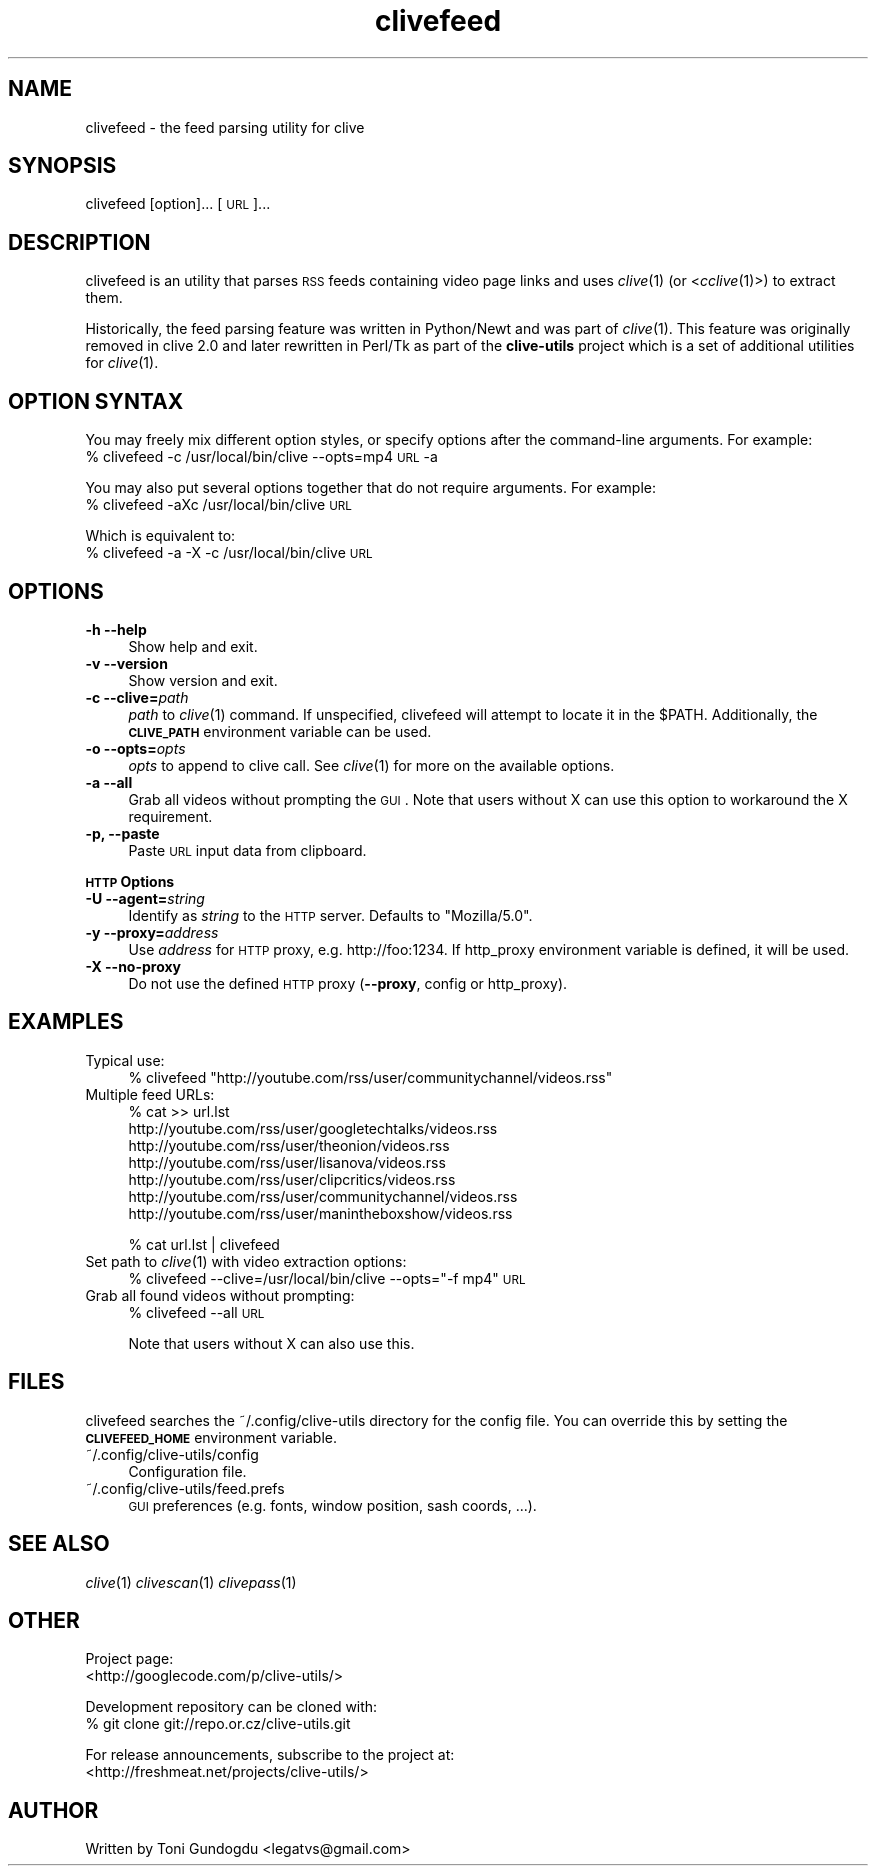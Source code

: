 .\" Automatically generated by Pod::Man 2.16 (Pod::Simple 3.05)
.\"
.\" Standard preamble:
.\" ========================================================================
.de Sh \" Subsection heading
.br
.if t .Sp
.ne 5
.PP
\fB\\$1\fR
.PP
..
.de Sp \" Vertical space (when we can't use .PP)
.if t .sp .5v
.if n .sp
..
.de Vb \" Begin verbatim text
.ft CW
.nf
.ne \\$1
..
.de Ve \" End verbatim text
.ft R
.fi
..
.\" Set up some character translations and predefined strings.  \*(-- will
.\" give an unbreakable dash, \*(PI will give pi, \*(L" will give a left
.\" double quote, and \*(R" will give a right double quote.  \*(C+ will
.\" give a nicer C++.  Capital omega is used to do unbreakable dashes and
.\" therefore won't be available.  \*(C` and \*(C' expand to `' in nroff,
.\" nothing in troff, for use with C<>.
.tr \(*W-
.ds C+ C\v'-.1v'\h'-1p'\s-2+\h'-1p'+\s0\v'.1v'\h'-1p'
.ie n \{\
.    ds -- \(*W-
.    ds PI pi
.    if (\n(.H=4u)&(1m=24u) .ds -- \(*W\h'-12u'\(*W\h'-12u'-\" diablo 10 pitch
.    if (\n(.H=4u)&(1m=20u) .ds -- \(*W\h'-12u'\(*W\h'-8u'-\"  diablo 12 pitch
.    ds L" ""
.    ds R" ""
.    ds C` ""
.    ds C' ""
'br\}
.el\{\
.    ds -- \|\(em\|
.    ds PI \(*p
.    ds L" ``
.    ds R" ''
'br\}
.\"
.\" Escape single quotes in literal strings from groff's Unicode transform.
.ie \n(.g .ds Aq \(aq
.el       .ds Aq '
.\"
.\" If the F register is turned on, we'll generate index entries on stderr for
.\" titles (.TH), headers (.SH), subsections (.Sh), items (.Ip), and index
.\" entries marked with X<> in POD.  Of course, you'll have to process the
.\" output yourself in some meaningful fashion.
.ie \nF \{\
.    de IX
.    tm Index:\\$1\t\\n%\t"\\$2"
..
.    nr % 0
.    rr F
.\}
.el \{\
.    de IX
..
.\}
.\"
.\" Accent mark definitions (@(#)ms.acc 1.5 88/02/08 SMI; from UCB 4.2).
.\" Fear.  Run.  Save yourself.  No user-serviceable parts.
.    \" fudge factors for nroff and troff
.if n \{\
.    ds #H 0
.    ds #V .8m
.    ds #F .3m
.    ds #[ \f1
.    ds #] \fP
.\}
.if t \{\
.    ds #H ((1u-(\\\\n(.fu%2u))*.13m)
.    ds #V .6m
.    ds #F 0
.    ds #[ \&
.    ds #] \&
.\}
.    \" simple accents for nroff and troff
.if n \{\
.    ds ' \&
.    ds ` \&
.    ds ^ \&
.    ds , \&
.    ds ~ ~
.    ds /
.\}
.if t \{\
.    ds ' \\k:\h'-(\\n(.wu*8/10-\*(#H)'\'\h"|\\n:u"
.    ds ` \\k:\h'-(\\n(.wu*8/10-\*(#H)'\`\h'|\\n:u'
.    ds ^ \\k:\h'-(\\n(.wu*10/11-\*(#H)'^\h'|\\n:u'
.    ds , \\k:\h'-(\\n(.wu*8/10)',\h'|\\n:u'
.    ds ~ \\k:\h'-(\\n(.wu-\*(#H-.1m)'~\h'|\\n:u'
.    ds / \\k:\h'-(\\n(.wu*8/10-\*(#H)'\z\(sl\h'|\\n:u'
.\}
.    \" troff and (daisy-wheel) nroff accents
.ds : \\k:\h'-(\\n(.wu*8/10-\*(#H+.1m+\*(#F)'\v'-\*(#V'\z.\h'.2m+\*(#F'.\h'|\\n:u'\v'\*(#V'
.ds 8 \h'\*(#H'\(*b\h'-\*(#H'
.ds o \\k:\h'-(\\n(.wu+\w'\(de'u-\*(#H)/2u'\v'-.3n'\*(#[\z\(de\v'.3n'\h'|\\n:u'\*(#]
.ds d- \h'\*(#H'\(pd\h'-\w'~'u'\v'-.25m'\f2\(hy\fP\v'.25m'\h'-\*(#H'
.ds D- D\\k:\h'-\w'D'u'\v'-.11m'\z\(hy\v'.11m'\h'|\\n:u'
.ds th \*(#[\v'.3m'\s+1I\s-1\v'-.3m'\h'-(\w'I'u*2/3)'\s-1o\s+1\*(#]
.ds Th \*(#[\s+2I\s-2\h'-\w'I'u*3/5'\v'-.3m'o\v'.3m'\*(#]
.ds ae a\h'-(\w'a'u*4/10)'e
.ds Ae A\h'-(\w'A'u*4/10)'E
.    \" corrections for vroff
.if v .ds ~ \\k:\h'-(\\n(.wu*9/10-\*(#H)'\s-2\u~\d\s+2\h'|\\n:u'
.if v .ds ^ \\k:\h'-(\\n(.wu*10/11-\*(#H)'\v'-.4m'^\v'.4m'\h'|\\n:u'
.    \" for low resolution devices (crt and lpr)
.if \n(.H>23 .if \n(.V>19 \
\{\
.    ds : e
.    ds 8 ss
.    ds o a
.    ds d- d\h'-1'\(ga
.    ds D- D\h'-1'\(hy
.    ds th \o'bp'
.    ds Th \o'LP'
.    ds ae ae
.    ds Ae AE
.\}
.rm #[ #] #H #V #F C
.\" ========================================================================
.\"
.IX Title "clivefeed 1"
.TH clivefeed 1 "2009-03-23" "2.1.5" "clivefeed manual"
.\" For nroff, turn off justification.  Always turn off hyphenation; it makes
.\" way too many mistakes in technical documents.
.if n .ad l
.nh
.SH "NAME"
clivefeed \- the feed parsing utility for clive
.SH "SYNOPSIS"
.IX Header "SYNOPSIS"
clivefeed [option]... [\s-1URL\s0]...
.SH "DESCRIPTION"
.IX Header "DESCRIPTION"
clivefeed is an utility that parses \s-1RSS\s0 feeds containing video page links and
uses \fIclive\fR\|(1) (or <\fIcclive\fR\|(1)>) to extract them.
.PP
Historically, the feed parsing feature was written in Python/Newt and
was part of \fIclive\fR\|(1). This feature was originally removed in clive 2.0
and later rewritten in Perl/Tk as part of the \fBclive-utils\fR project which
is a set of additional utilities for \fIclive\fR\|(1).
.SH "OPTION SYNTAX"
.IX Header "OPTION SYNTAX"
You may freely mix different option styles, or specify options after the
command-line arguments. For example:
  % clivefeed \-c /usr/local/bin/clive \-\-opts=mp4 \s-1URL\s0 \-a
.PP
You may also put several options together that do not require arguments.
For example:
  % clivefeed \-aXc /usr/local/bin/clive \s-1URL\s0
.PP
Which is equivalent to:
  % clivefeed \-a \-X \-c /usr/local/bin/clive \s-1URL\s0
.SH "OPTIONS"
.IX Header "OPTIONS"
.IP "\fB\-h \-\-help\fR" 4
.IX Item "-h --help"
Show help and exit.
.IP "\fB\-v \-\-version\fR" 4
.IX Item "-v --version"
Show version and exit.
.IP "\fB\-c \-\-clive=\fR\fIpath\fR" 4
.IX Item "-c --clive=path"
\&\fIpath\fR to \fIclive\fR\|(1) command. If unspecified, clivefeed will attempt to
locate it in the \f(CW$PATH\fR. Additionally, the \fB\s-1CLIVE_PATH\s0\fR environment variable
can be used.
.IP "\fB\-o \-\-opts=\fR\fIopts\fR" 4
.IX Item "-o --opts=opts"
\&\fIopts\fR to append to clive call. See \fIclive\fR\|(1) for more on the available
options.
.IP "\fB\-a \-\-all\fR" 4
.IX Item "-a --all"
Grab all videos without prompting the \s-1GUI\s0. Note that users without X can use
this option to workaround the X requirement.
.IP "\fB\-p, \-\-paste\fR" 4
.IX Item "-p, --paste"
Paste \s-1URL\s0 input data from clipboard.
.PP
\&\fB\s-1HTTP\s0 Options\fR
.IP "\fB\-U \-\-agent=\fR\fIstring\fR" 4
.IX Item "-U --agent=string"
Identify as \fIstring\fR to the \s-1HTTP\s0 server. Defaults to \*(L"Mozilla/5.0\*(R".
.IP "\fB\-y \-\-proxy=\fR\fIaddress\fR" 4
.IX Item "-y --proxy=address"
Use \fIaddress\fR for \s-1HTTP\s0 proxy, e.g. http://foo:1234. If http_proxy
environment variable is defined, it will be used.
.IP "\fB\-X \-\-no\-proxy\fR" 4
.IX Item "-X --no-proxy"
Do not use the defined \s-1HTTP\s0 proxy (\fB\-\-proxy\fR, config or http_proxy).
.SH "EXAMPLES"
.IX Header "EXAMPLES"
.IP "Typical use:" 4
.IX Item "Typical use:"
% clivefeed \*(L"http://youtube.com/rss/user/communitychannel/videos.rss\*(R"
.IP "Multiple feed URLs:" 4
.IX Item "Multiple feed URLs:"
% cat >> url.lst
  http://youtube.com/rss/user/googletechtalks/videos.rss
  http://youtube.com/rss/user/theonion/videos.rss
  http://youtube.com/rss/user/lisanova/videos.rss
  http://youtube.com/rss/user/clipcritics/videos.rss
  http://youtube.com/rss/user/communitychannel/videos.rss
  http://youtube.com/rss/user/manintheboxshow/videos.rss
.Sp
% cat url.lst | clivefeed
.IP "Set path to \fIclive\fR\|(1) with video extraction options:" 4
.IX Item "Set path to clive with video extraction options:"
% clivefeed \-\-clive=/usr/local/bin/clive \-\-opts=\*(L"\-f mp4\*(R" \s-1URL\s0
.IP "Grab all found videos without prompting:" 4
.IX Item "Grab all found videos without prompting:"
% clivefeed \-\-all \s-1URL\s0
.Sp
Note that users without X can also use this.
.SH "FILES"
.IX Header "FILES"
clivefeed searches the ~/.config/clive\-utils directory for the config file.
You can override this by setting the \fB\s-1CLIVEFEED_HOME\s0\fR environment variable.
.IP "~/.config/clive\-utils/config" 4
.IX Item "~/.config/clive-utils/config"
Configuration file.
.IP "~/.config/clive\-utils/feed.prefs" 4
.IX Item "~/.config/clive-utils/feed.prefs"
\&\s-1GUI\s0 preferences (e.g. fonts, window position, sash coords, ...).
.SH "SEE ALSO"
.IX Header "SEE ALSO"
\&\fIclive\fR\|(1) \fIclivescan\fR\|(1) \fIclivepass\fR\|(1)
.SH "OTHER"
.IX Header "OTHER"
Project page:
  <http://googlecode.com/p/clive\-utils/>
.PP
Development repository can be cloned with:
  % git clone git://repo.or.cz/clive\-utils.git
.PP
For release announcements, subscribe to the project at:
  <http://freshmeat.net/projects/clive\-utils/>
.SH "AUTHOR"
.IX Header "AUTHOR"
Written by Toni Gundogdu <legatvs@gmail.com>
